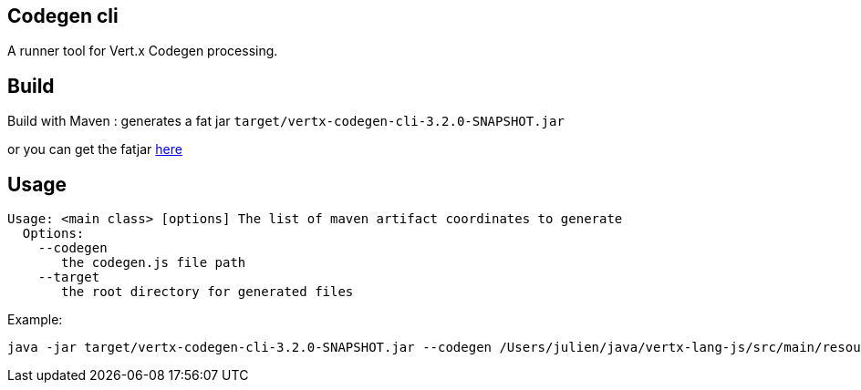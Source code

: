 == Codegen cli

A runner tool for Vert.x Codegen processing.

== Build

Build with Maven : generates a fat jar `target/vertx-codegen-cli-3.2.0-SNAPSHOT.jar`

or you can get the fatjar https://vietj.ci.cloudbees.com/job/vertx-codegen-cli/ws/target/[here]

== Usage

```
Usage: <main class> [options] The list of maven artifact coordinates to generate
  Options:
    --codegen
       the codegen.js file path
    --target
       the root directory for generated files

```

Example:

```
java -jar target/vertx-codegen-cli-3.2.0-SNAPSHOT.jar --codegen /Users/julien/java/vertx-lang-js/src/main/resources/codegen.json --target generated io.vertx:vertx-core:3.2.0-SNAPSHOT
```

